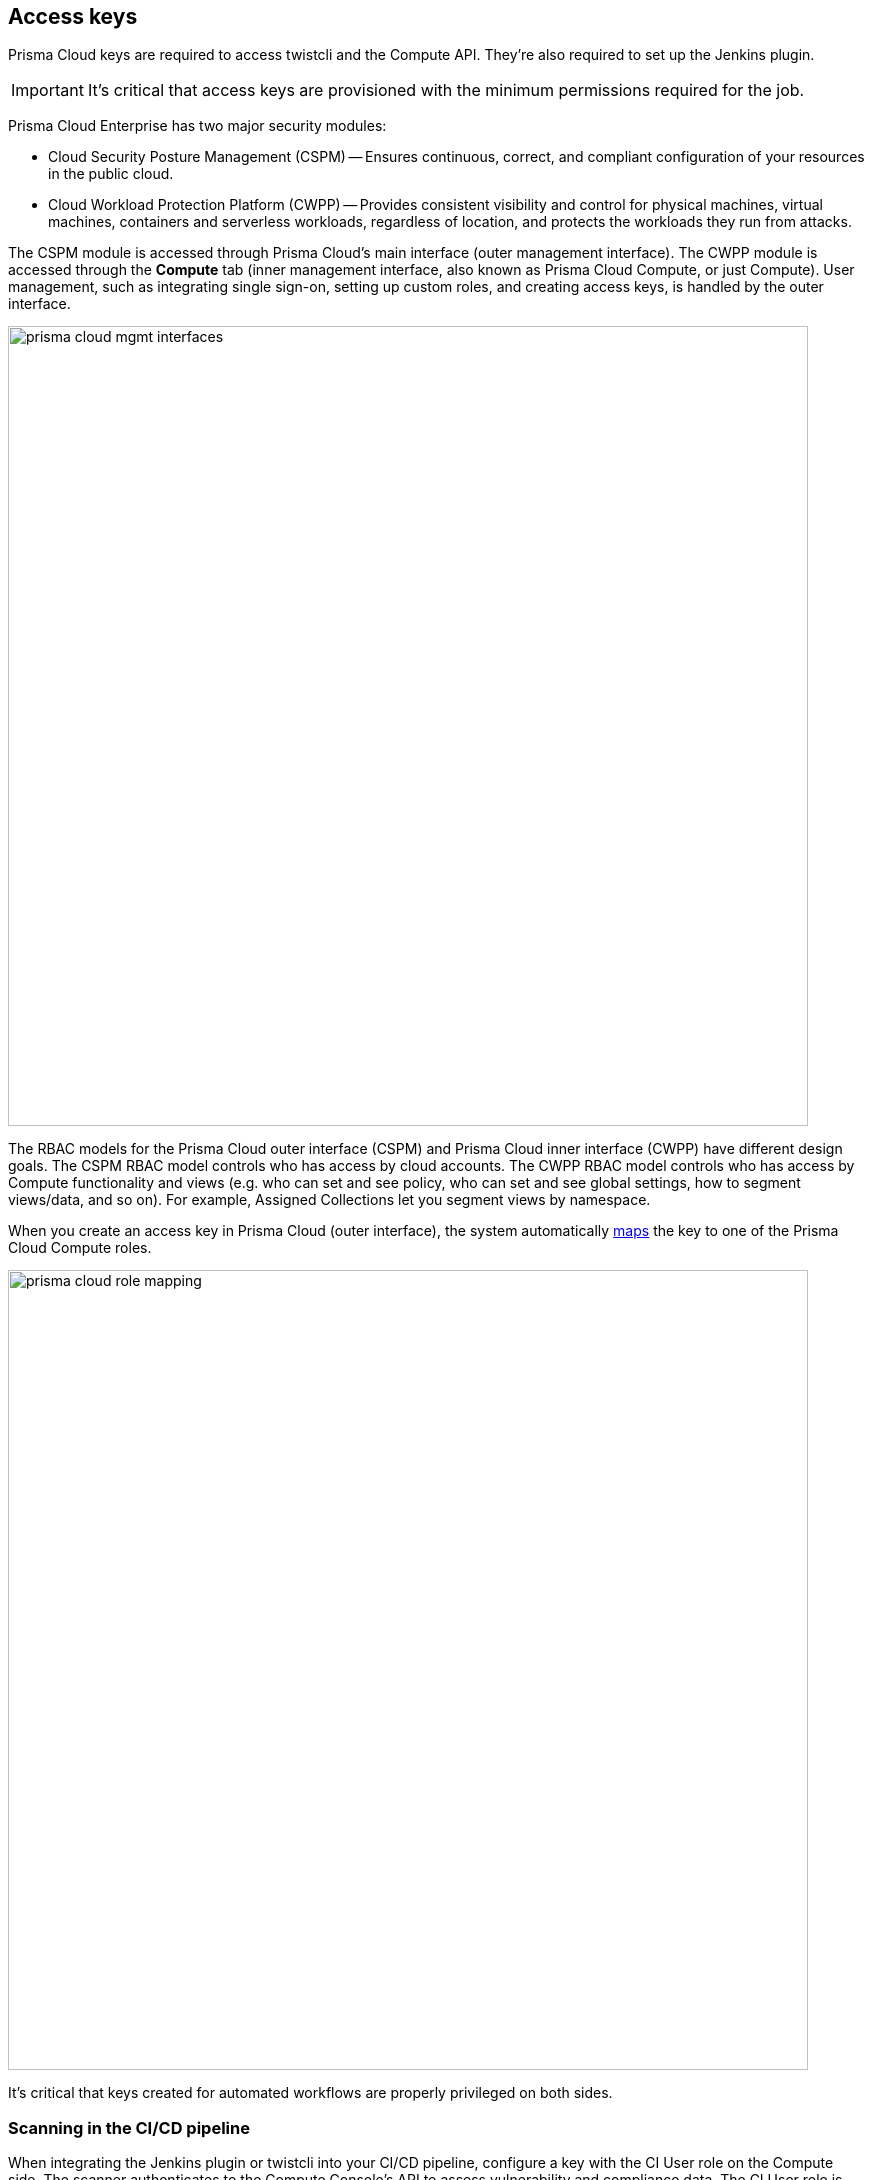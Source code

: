 == Access keys

Prisma Cloud keys are required to access twistcli and the Compute API.
They're also required to set up the Jenkins plugin.

IMPORTANT: It's critical that access keys are provisioned with the minimum permissions required for the job.

Prisma Cloud Enterprise has two major security modules:

* Cloud Security Posture Management (CSPM) -- Ensures continuous, correct, and compliant configuration of your resources in the public cloud.
* Cloud Workload Protection Platform (CWPP) -- Provides consistent visibility and control for physical machines, virtual machines, containers and serverless workloads, regardless of location, and protects the workloads they run from attacks.

The CSPM module is accessed through Prisma Cloud's main interface (outer management interface).
The CWPP module is accessed through the *Compute* tab (inner management interface, also known as Prisma Cloud Compute, or just Compute).
User management, such as integrating single sign-on, setting up custom roles, and creating access keys, is handled by the outer interface.

image::prisma_cloud_mgmt_interfaces.png[width=800]

The RBAC models for the Prisma Cloud outer interface (CSPM) and Prisma Cloud inner interface (CWPP) have different design goals.
The CSPM RBAC model controls who has access by cloud accounts.
The CWPP RBAC model controls who has access by Compute functionality and views (e.g. who can set and see policy, who can set and see global settings, how to segment views/data, and so on).
For example, Assigned Collections let you segment views by namespace.

When you create an access key in Prisma Cloud (outer interface), the system automatically xref:../authentication/prisma_cloud_user_roles.adoc[maps] the key to one of the Prisma Cloud Compute roles.

image::prisma_cloud_role_mapping.png[width=800]

It's critical that keys created for automated workflows are properly privileged on both sides.


[.section]
=== Scanning in the CI/CD pipeline

When integrating the Jenkins plugin or twistcli into your CI/CD pipeline, configure a key with the CI User role on the Compute side.
The scanner authenticates to the Compute Console’s API to assess vulnerability and compliance data.
The CI User role is purpose-built for this use case.
Its also the least privileged role in the system, with no access to the Console UI.

[.section]
=== Compute API

For other automated workflows, consult the Compute API documentation.
The documentation specifies the minimum role required to access each endpoint.


[.task]
=== Provisioning access keys

When provisioning access keys for Compute workflows, first create a user with the appropriate Prisma Cloud role.
Then log into Prisma Cloud as the limited user and create an access key.

[.procedure]
. Log into Prisma Cloud with a user that has the System Admin role.
+
Only System Admins can manage users.

. Create a very limited role in Prisma Cloud that can't do anything except log into Prisma Cloud.
+
It will have read-only permissions with no access to any cloud account.
This role will be assigned to your service account.

.. In Prisma Cloud, go to *Settings > Roles*.

.. Click *Add New*.

.. In *Name*, enter an identifier, such as *compute-svc-acct-role*.

.. In *Permissions Group*, select *Account Group Read Only*.

.. Select at least one Account Group.

.. Click *Save*.

. Create a service account.

.. In Prisma Cloud, go to *Settings > Users*.

.. Click *Add New*.

.. Enter a *First Name*, *Last Name*, and *Email*.

.. In *Assign Role*, select *compute-svc-acct-role*.

.. Select *Allow user to create API Access Keys*

.. Click *Save*.

. (Optional) Allow your service account to authenticate directly with Prisma Cloud.
+
If you have integrated Prisma Cloud with a directory service, creating a new user in your underlying auth provider can be tedious in some enterprise environments.
Prisma Cloud lets select users authenticate directly with Prisma Cloud using their email and a password that's registered separately after the user account is created.

.. In Prisma Cloud, go to *Settings > SSO*.

.. Enable *Allow select users to authenticate directly with Prisma Cloud*.

.. In *Users*, select the email address you configured for your service account.

.. Click *Save*.

. Log out of Prisma Cloud.

. Log back into Prisma Cloud using your newly created service account.
+
If you're bypassing SSO, click *Forgot Password* to set a password.

. Create an access key for your service account.

.. Go to *Settings > Access Keys*.

.. Click *Add New*.

.. In *Name*, enter *compute-svc-acct-key*.

.. Set the expiration date based on use case.

.. Click *Create*.

.. Save your access key ID and secret key in a safe place.
+
image::access_keys_list.png[width=800]


[.task]
=== Verify your access key

After provisioning your key, you can test that it can access the Compute API.
Both the Jenkins plugin and twistcli wrap the API, so hitting the API directly lets you validate that your key has the proper permissions.

The path to the Compute Console API, whether you interface with it directly (e.g. curl) or indirectly (Jenkins, twistcli) is published in Compute Console itself.
Get it from *Compute > Manage > System > Utilities*.

image::access_keys_path_to_console.png[width=800]


[.procedure]
. Get the path to your Console.

.. Go to *Compute > Manage > System > Utilities*.

.. Under *Path to Console*, click *Copy*.

. Access an endpoint for which your key is authorized.
+
CI Users have permission to download the twistcli binary from the API, so this is a good test when setting up your CI pipeline.
You can authenticate to the API using basic auth.
For the username and password, specify the access key ID and secret key respectively.
Both of these were generated for you when you first created the key.
+
  $ curl -k \
    -u <ACCESS_KEY_ID>
    -o twistcli
    <PATH_TO_CONSOLE>/api/v1/util/twistcli
